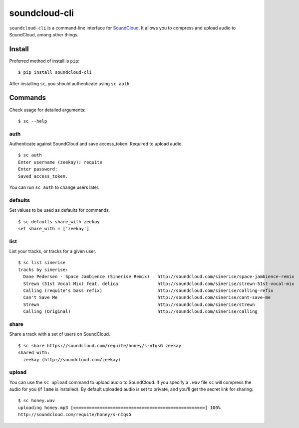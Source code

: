 soundcloud-cli
==============

``soundcloud-cli`` is a command-line interface for
`SoundCloud <http://soundcloud.com>`__. It allows you to compress and
upload audio to SoundCloud, among other things.

Install
-------

Preferred method of install is ``pip``:

::

    $ pip install soundcloud-cli

After installing ``sc``, you should authenticate using ``sc auth``.

Commands
--------

Check usage for detailed arguments:

::

    $ sc --help

auth
~~~~

Authenticate against SoundCloud and save access\_token. Required to
upload audio.

::

    $ sc auth
    Enter username (zeekay): requite
    Enter password:
    Saved access_token.

You can run ``sc auth`` to change users later.

defaults
~~~~~~~~

Set values to be used as defaults for commands.

::

    $ sc defaults share_with zeekay
    set share_with = ['zeekay']

list
~~~~

List your tracks, or tracks for a given user.

::

    $ sc list sinerise
    tracks by sinerise:
      Dane Pedersen - Space Jambience (Sinerise Remix)   http://soundcloud.com/sinerise/space-jambience-remix
      Strewn (51st Vocal Mix) feat. delica               http://soundcloud.com/sinerise/strewn-51st-vocal-mix
      Calling (requite's bass refix)                     http://soundcloud.com/sinerise/calling-refix
      Can't Save Me                                      http://soundcloud.com/sinerise/cant-save-me
      Strewn                                             http://soundcloud.com/sinerise/strewn
      Calling (Original)                                 http://soundcloud.com/sinerise/calling

share
~~~~~

Share a track with a set of users on SoundCloud.

::

    $ sc share https://soundcloud.com/requite/honey/s-nIqsG zeekay
    shared with:
      zeekay (http://soundcloud.com/zeekay)

upload
~~~~~~

You can use the ``sc upload`` command to upload audio to SoundCloud. If
you specify a ``.wav`` file ``sc`` will compress the audio for you (if
``lame`` is installed). By default uploaded audio is set to private, and
you'll get the secret link for sharing:

::

    $ sc honey.wav
    uploading honey.mp3 [==================================================] 100%
    http://soundcloud.com/requite/honey/s-nIqsG

